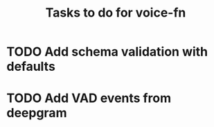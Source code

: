#+TITLE: Tasks to do for voice-fn

* TODO Add schema validation with defaults
:LOGBOOK:
CLOCK: [2025-01-03 Fri 07:06]
CLOCK: [2025-01-03 Fri 06:35]--[2025-01-03 Fri 07:00] =>  0:25
:END:

* TODO Add VAD events from deepgram
